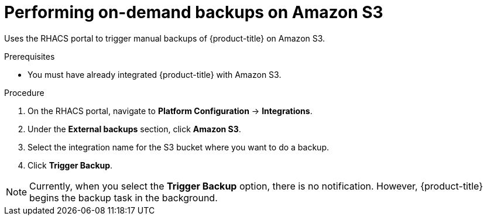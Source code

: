 // Module included in the following assemblies:
//
// * integration/integrate-with-amazon-s3.adoc
:_module-type: PROCEDURE
[id="perform-on-demand-backups-amazon-s3_{context}"]
= Performing on-demand backups on Amazon S3

Uses the RHACS portal to trigger manual backups of {product-title} on Amazon S3.

.Prerequisites
* You must have already integrated {product-title} with Amazon S3.

.Procedure
. On the RHACS portal, navigate to *Platform Configuration* -> *Integrations*.
. Under the *External backups* section, click *Amazon S3*.
. Select the integration name for the S3 bucket where you want to do a backup.
. Click *Trigger Backup*.

[NOTE]
====
Currently, when you select the *Trigger Backup* option, there is no notification.
However, {product-title} begins the backup task in the background.
====
